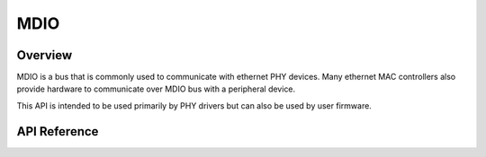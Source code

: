 .. _mdio_api:

MDIO
####

Overview
********

MDIO is a bus that is commonly used to communicate with ethernet PHY devices.
Many ethernet MAC controllers also provide hardware to communicate over MDIO
bus with a peripheral device.

This API is intended to be used primarily by PHY drivers but can also be
used by user firmware.

API Reference
*************

.. doxygengroup:: mdio_interface
   :project: Zephyr
